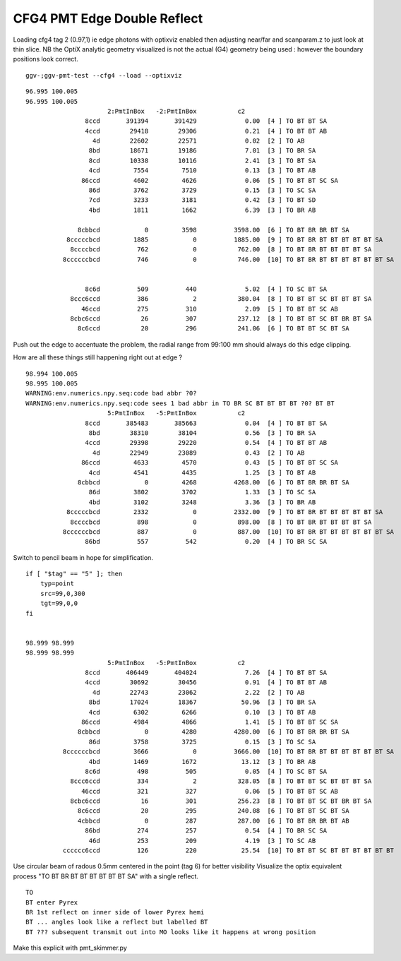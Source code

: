 CFG4 PMT Edge Double Reflect
==============================

Loading cfg4 tag 2 (0.97,1) ie edge photons with optixviz enabled then 
adjusting near/far and scanparam.z to just look at thin slice.  NB the OptiX
analytic geometry visualized is not the actual (G4) geometry being used :
however the boundary positions look correct.
 
::

    ggv-;ggv-pmt-test --cfg4 --load --optixviz


.. image:: /env/graphics/ggeoview/issues/cfg4-pyrex-br-br.png
   :width: 900px
   :align: center


::

    96.995 100.005
    96.995 100.005
                          2:PmtInBox   -2:PmtInBox           c2 
                    8ccd       391394       391429             0.00  [4 ] TO BT BT SA
                    4ccd        29418        29306             0.21  [4 ] TO BT BT AB
                      4d        22602        22571             0.02  [2 ] TO AB
                     8bd        18671        19186             7.01  [3 ] TO BR SA
                     8cd        10338        10116             2.41  [3 ] TO BT SA
                     4cd         7554         7510             0.13  [3 ] TO BT AB
                   86ccd         4602         4626             0.06  [5 ] TO BT BT SC SA
                     86d         3762         3729             0.15  [3 ] TO SC SA
                     7cd         3233         3181             0.42  [3 ] TO BT SD
                     4bd         1811         1662             6.39  [3 ] TO BR AB

                  8cbbcd            0         3598          3598.00  [6 ] TO BT BR BR BT SA
               8cccccbcd         1885            0          1885.00  [9 ] TO BT BR BT BT BT BT BT SA
                8ccccbcd          762            0           762.00  [8 ] TO BT BR BT BT BT BT SA
              8ccccccbcd          746            0           746.00  [10] TO BT BR BT BT BT BT BT BT SA


                    8c6d          509          440             5.02  [4 ] TO SC BT SA
                8ccc6ccd          386            2           380.04  [8 ] TO BT BT SC BT BT BT SA
                   46ccd          275          310             2.09  [5 ] TO BT BT SC AB
                8cbc6ccd           26          307           237.12  [8 ] TO BT BT SC BT BR BT SA
                  8c6ccd           20          296           241.06  [6 ] TO BT BT SC BT SA



.. image:: /env/graphics/ggeoview/issues/pmt_edge_geometry.png
   :width: 900px
   :align: center


Push out the edge to accentuate the problem, the radial range from 99:100 mm should always do 
this edge clipping.

How are all these things still happening right out at edge ?

::

    98.994 100.005
    98.995 100.005
    WARNING:env.numerics.npy.seq:code bad abbr ?0? 
    WARNING:env.numerics.npy.seq:code sees 1 bad abbr in TO BR SC BT BT BT BT ?0? BT BT 
                          5:PmtInBox   -5:PmtInBox           c2 
                    8ccd       385483       385663             0.04  [4 ] TO BT BT SA
                     8bd        38310        38104             0.56  [3 ] TO BR SA
                    4ccd        29398        29220             0.54  [4 ] TO BT BT AB
                      4d        22949        23089             0.43  [2 ] TO AB
                   86ccd         4633         4570             0.43  [5 ] TO BT BT SC SA
                     4cd         4541         4435             1.25  [3 ] TO BT AB
                  8cbbcd            0         4268          4268.00  [6 ] TO BT BR BR BT SA
                     86d         3802         3702             1.33  [3 ] TO SC SA
                     4bd         3102         3248             3.36  [3 ] TO BR AB
               8cccccbcd         2332            0          2332.00  [9 ] TO BT BR BT BT BT BT BT SA
                8ccccbcd          898            0           898.00  [8 ] TO BT BR BT BT BT BT SA
              8ccccccbcd          887            0           887.00  [10] TO BT BR BT BT BT BT BT BT SA
                    86bd          557          542             0.20  [4 ] TO BR SC SA



Switch to pencil beam in hope for simplification.

::

    if [ "$tag" == "5" ]; then 
        typ=point
        src=99,0,300
        tgt=99,0,0
    fi   


    98.999 98.999
    98.999 98.999
                          5:PmtInBox   -5:PmtInBox           c2 
                    8ccd       406449       404024             7.26  [4 ] TO BT BT SA
                    4ccd        30692        30456             0.91  [4 ] TO BT BT AB
                      4d        22743        23062             2.22  [2 ] TO AB
                     8bd        17024        18367            50.96  [3 ] TO BR SA
                     4cd         6302         6266             0.10  [3 ] TO BT AB
                   86ccd         4984         4866             1.41  [5 ] TO BT BT SC SA
                  8cbbcd            0         4280          4280.00  [6 ] TO BT BR BR BT SA
                     86d         3758         3725             0.15  [3 ] TO SC SA
              8ccccccbcd         3666            0          3666.00  [10] TO BT BR BT BT BT BT BT BT SA
                     4bd         1469         1672            13.12  [3 ] TO BR AB
                    8c6d          498          505             0.05  [4 ] TO SC BT SA
                8ccc6ccd          334            2           328.05  [8 ] TO BT BT SC BT BT BT SA
                   46ccd          321          327             0.06  [5 ] TO BT BT SC AB
                8cbc6ccd           16          301           256.23  [8 ] TO BT BT SC BT BR BT SA
                  8c6ccd           20          295           240.08  [6 ] TO BT BT SC BT SA
                  4cbbcd            0          287           287.00  [6 ] TO BT BR BR BT AB
                    86bd          274          257             0.54  [4 ] TO BR SC SA
                     46d          253          209             4.19  [3 ] TO SC AB
              cccccc6ccd          126          220            25.54  [10] TO BT BT SC BT BT BT BT BT BT




Use circular beam of radous 0.5mm centered in the point (tag 6) for better visibility
Visualize the optix equivalent process "TO BT BR BT BT BT BT BT BT SA" with a single
reflect.

.. image:: /env/graphics/ggeoview/issues/op_pmt_edge_reflect_transmit_closeup.png
   :width: 900px
   :align: center


::

   TO
   BT enter Pyrex
   BR 1st reflect on inner side of lower Pyrex hemi
   BT ... angles look like a reflect but labelled BT 
   BT ??? subsequent transmit out into MO looks like it happens at wrong position

 
Make this explicit with pmt_skimmer.py 






